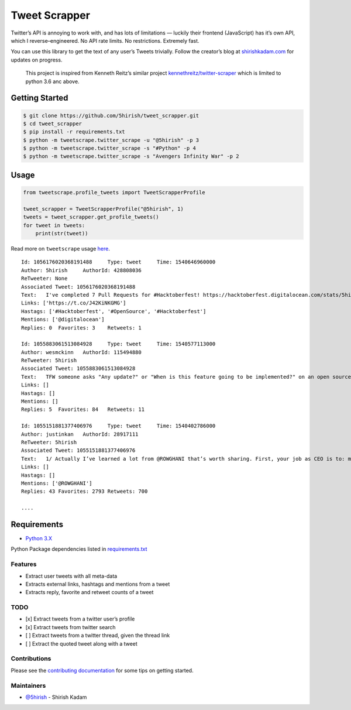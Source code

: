 Tweet Scrapper
==============

|License: GPL v3| |Codacy Badge| |codecov| |Build Status| |pypi Version| |Current Release Version| |Twitter|

Twitter’s API is annoying to work with, and has lots of limitations —
luckily their frontend (JavaScript) has it’s own API, which I
reverse–engineered. No API rate limits. No restrictions. Extremely fast.

You can use this library to get the text of any user’s Tweets trivially.
Follow the creator’s blog at `shirishkadam.com`_ for updates on
progress.

    This project is inspired from Kenneth Reitz’s similar project
    `kennethreitz/twitter-scraper`_ which is limited to python 3.6 anc
    above.

Getting Started
---------------

.. code:: bash

    $ git clone https://github.com/5hirish/tweet_scrapper.git
    $ cd tweet_scrapper
    $ pip install -r requirements.txt
    $ python -m tweetscrape.twitter_scrape -u "@5hirish" -p 3
    $ python -m tweetscrape.twitter_scrape -s "#Python" -p 4
    $ python -m tweetscrape.twitter_scrape -s "Avengers Infinity War" -p 2

Usage
-----

.. code:: python

    from tweetscrape.profile_tweets import TweetScrapperProfile

    tweet_scrapper = TweetScrapperProfile("@5hirish", 1)
    tweets = tweet_scrapper.get_profile_tweets()
    for tweet in tweets:
        print(str(tweet))

Read more on ``tweetscrape`` usage `here`_.

::

    Id: 1056176020368191488	Type: tweet	Time: 1540646960000
    Author: 5hirish	AuthorId: 428808036
    ReTweeter: None
    Associated Tweet: 1056176020368191488
    Text:   I've completed 7 Pull Requests for #Hacktoberfest! https://hacktoberfest.digitalocean.com/stats/5hirish  Always wanted to contribute to #OpenSource, thanks to @digitalocean initiative #Hacktoberfest finally got around doing it. Will keep it up.
    Links: ['https://t.co/J42KiNKGMG']
    Hastags: ['#Hacktoberfest', '#OpenSource', '#Hacktoberfest']
    Mentions: ['@digitalocean']
    Replies: 0	Favorites: 3	Retweets: 1

    Id: 1055883061513084928	Type: tweet	Time: 1540577113000
    Author: wesmckinn	AuthorId: 115494880
    ReTweeter: 5hirish
    Associated Tweet: 1055883061513084928
    Text:   TFW someone asks "Any update?" or "When is this feature going to be implemented?" on an open source issue tracker.
    Links: []
    Hastags: []
    Mentions: []
    Replies: 5	Favorites: 84	Retweets: 11

    Id: 1055151881377406976	Type: tweet	Time: 1540402786000
    Author: justinkan	AuthorId: 28917111
    ReTweeter: 5hirish
    Associated Tweet: 1055151881377406976
    Text:   1/ Actually I’ve learned a lot from @ROWGHANI that’s worth sharing. First, your job as CEO is to: make sure there’s $ in the bank, define the company’s mission, hire the senior team, and do maybe one thing you enjoy (sales, product, etc)
    Links: []
    Hastags: []
    Mentions: ['@ROWGHANI']
    Replies: 43	Favorites: 2793	Retweets: 700

    ....

Requirements
------------

-  `Python 3.X`_

Python Package dependencies listed in `requirements.txt`_

Features
~~~~~~~~

-  Extract user tweets with all meta-data
-  Extracts external links, hashtags and mentions from a tweet
-  Extracts reply, favorite and retweet counts of a tweet

TODO
~~~~

-  [x] Extract tweets from a twitter user’s profile
-  [x] Extract tweets from twitter search
-  [ ] Extract tweets from a twitter thread, given the thread link
-  [ ] Extract the quoted tweet along with a tweet

Contributions
~~~~~~~~~~~~~

Please see the `contributing documentation`_ for some tips on getting
started.

Maintainers
~~~~~~~~~~~

-  `@5hirish`_ - Shirish Kadam


.. _shirishkadam.com: https://shirishkadam.com
.. _kennethreitz/twitter-scraper: https://github.com/kennethreitz/twitter-scraper
.. _here: USAGE.md
.. _Python 3.X: https://docs.python.org/3/
.. _requirements.txt: requirements.txt
.. _contributing documentation: docs/CONTRIBUTING.md
.. _@5hirish: https://github.com/5hirish

.. |License: GPL v3| image:: https://img.shields.io/badge/License-GPL%20v3-blue.svg
   :target: https://www.gnu.org/licenses/gpl-3.0
.. |Codacy Badge| image:: https://api.codacy.com/project/badge/Grade/5924d3402a2c43d0bf7affa6863872f6
   :target: https://www.codacy.com/app/5hirish/tweet_scrapper?utm_source=github.com&utm_medium=referral&utm_content=5hirish/tweet_scrapper&utm_campaign=Badge_Grade
.. |codecov| image:: https://codecov.io/gh/5hirish/tweet_scrapper/branch/master/graph/badge.svg
   :target: https://codecov.io/gh/5hirish/tweet_scrapper
.. |Build Status| image:: https://travis-ci.org/5hirish/tweet_scrapper.svg?branch=master
   :target: https://travis-ci.org/5hirish/tweet_scrapper
.. |Current Release Version| image:: https://img.shields.io/github/release/5hirish/tweet_scrapper.svg
    :target: https://github.com/5hirish/tweet_scrapper/releases
.. |pypi Version| image:: https://img.shields.io/pypi/v/tweetscrape.svg
    :target: https://pypi.python.org/pypi/tweetscrape
.. |Twitter| image:: https://img.shields.io/twitter/follow/openebs.svg?style=social&label=Follow
   :target: https://twitter.com/intent/follow?screen_name=5hirish